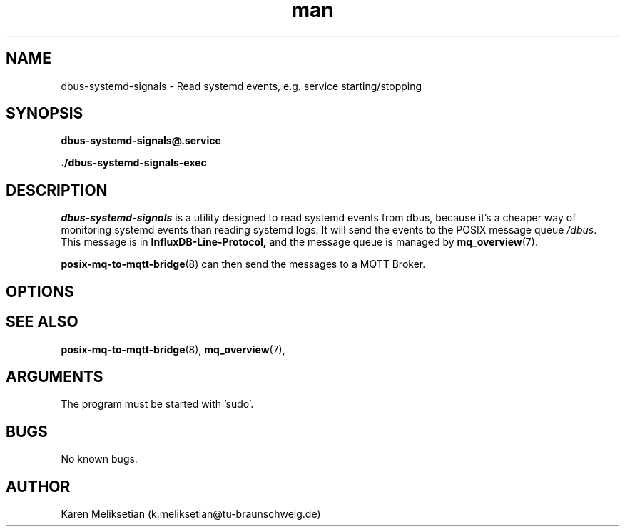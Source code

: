 .\" Manpage for dbus-systemd-signals.
.\" Contact k.meliksetian@tu-braunschweig.de to correct errors or typos.
.TH man 8 "07 Juli 2024" "1.0" "dbus-systemd-signals man page"
.SH NAME
dbus\-systemd\-signals \- Read systemd events, e.g. service starting/stopping
.SH SYNOPSIS
.PP
.B dbus\-systemd\-signals@\&.service
.PP
.B ./dbus\-systemd\-signals\-exec
.PP
.SH DESCRIPTION
.PP
\fIdbus\-systemd\-signals\fR is a utility designed to read systemd events from dbus, because it's a cheaper way of monitoring
systemd events than reading systemd logs\&.
It will send the events to 
the POSIX message queue \fI/dbus\fR.
This message is in 
.B InfluxDB\-Line\-Protocol,
and the message queue is managed by
.BR mq_overview (7)\&. 
.PP
.BR posix\-mq\-to\-mqtt\-bridge (8)  
can then send the messages to a MQTT Broker\&.
.PP
.SH OPTIONS 
.SH "SEE ALSO"
.BR posix\-mq\-to\-mqtt\-bridge (8),
.BR mq_overview (7),
.SH ARGUMENTS
The program must be started with 'sudo'.
.SH BUGS
No known bugs.
.SH AUTHOR
Karen Meliksetian (k.meliksetian@tu\-braunschweig.de)
